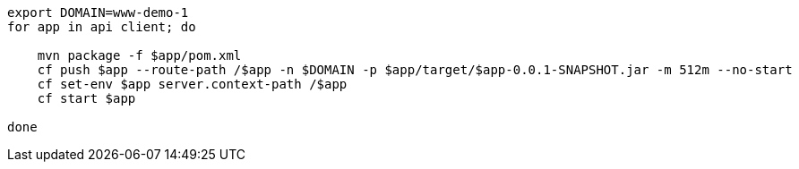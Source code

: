 [source]
----
export DOMAIN=www-demo-1
for app in api client; do 

    mvn package -f $app/pom.xml
    cf push $app --route-path /$app -n $DOMAIN -p $app/target/$app-0.0.1-SNAPSHOT.jar -m 512m --no-start
    cf set-env $app server.context-path /$app
    cf start $app

done 
----
